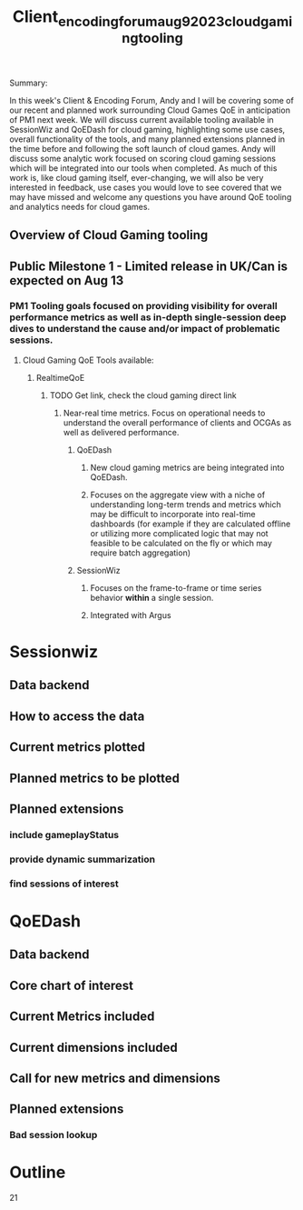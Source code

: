 #+title: Client_encoding_forum_aug_9_2023_cloud_gaming_tooling
#+filetags: project

Summary:

In this week's Client & Encoding Forum, Andy and I will be covering some of our recent and planned work surrounding Cloud Games QoE in anticipation of PM1 next week.  We will discuss current available tooling available in SessionWiz and QoEDash for cloud gaming, highlighting some use cases, overall functionality of the tools, and many planned extensions planned in the time before and following the soft launch of cloud games.  Andy will discuss some analytic work focused on scoring cloud gaming sessions which will be integrated into our tools when completed.  As much of this work is, like cloud gaming itself, ever-changing, we will also be very interested in feedback, use cases you would love to see covered that we may have missed and welcome any questions you have around QoE tooling and analytics needs for cloud games.


** Overview of Cloud Gaming tooling

** Public Milestone 1 - Limited release in UK/Can is expected on Aug 13
*** PM1 Tooling goals focused on providing visibility for overall performance metrics as well as in-depth single-session deep dives to understand the cause and/or impact of problematic sessions.
**** Cloud Gaming QoE Tools available:
***** RealtimeQoE
****** TODO Get link, check the cloud gaming direct link
******* Near-real time metrics.  Focus on operational needs to understand the overall performance of clients and OCGAs as well as delivered performance.
******** QoEDash
********* New cloud gaming metrics are being integrated into QoEDash.
********* Focuses on the aggregate view with a niche of understanding long-term trends and metrics which may be difficult to incorporate into real-time dashboards (for example if they are calculated offline or utilizing more complicated logic that may not feasible to be calculated on the fly or which may require batch aggregation)
******** SessionWiz
********* Focuses on the frame-to-frame or time series behavior *within* a single session.
********* Integrated with Argus


* Sessionwiz
** Data backend
** How to access the data
** Current metrics plotted
** Planned metrics to be plotted
** Planned extensions
*** include gameplayStatus
*** provide dynamic summarization
*** find sessions of interest

* QoEDash
** Data backend
** Core chart of interest
** Current Metrics included
** Current dimensions included
** Call for new metrics and dimensions
** Planned extensions
*** Bad session lookup


* Outline

    21
